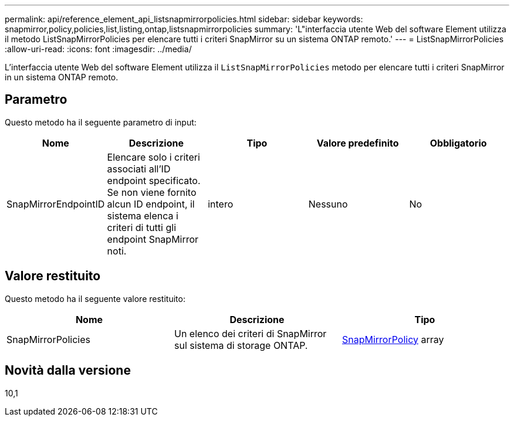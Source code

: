 ---
permalink: api/reference_element_api_listsnapmirrorpolicies.html 
sidebar: sidebar 
keywords: snapmirror,policy,policies,list,listing,ontap,listsnapmirrorpolicies 
summary: 'L"interfaccia utente Web del software Element utilizza il metodo ListSnapMirrorPolicies per elencare tutti i criteri SnapMirror su un sistema ONTAP remoto.' 
---
= ListSnapMirrorPolicies
:allow-uri-read: 
:icons: font
:imagesdir: ../media/


[role="lead"]
L'interfaccia utente Web del software Element utilizza il `ListSnapMirrorPolicies` metodo per elencare tutti i criteri SnapMirror in un sistema ONTAP remoto.



== Parametro

Questo metodo ha il seguente parametro di input:

|===
| Nome | Descrizione | Tipo | Valore predefinito | Obbligatorio 


 a| 
SnapMirrorEndpointID
 a| 
Elencare solo i criteri associati all'ID endpoint specificato. Se non viene fornito alcun ID endpoint, il sistema elenca i criteri di tutti gli endpoint SnapMirror noti.
 a| 
intero
 a| 
Nessuno
 a| 
No

|===


== Valore restituito

Questo metodo ha il seguente valore restituito:

|===
| Nome | Descrizione | Tipo 


 a| 
SnapMirrorPolicies
 a| 
Un elenco dei criteri di SnapMirror sul sistema di storage ONTAP.
 a| 
xref:reference_element_api_snapmirrorpolicy.adoc[SnapMirrorPolicy] array

|===


== Novità dalla versione

10,1
